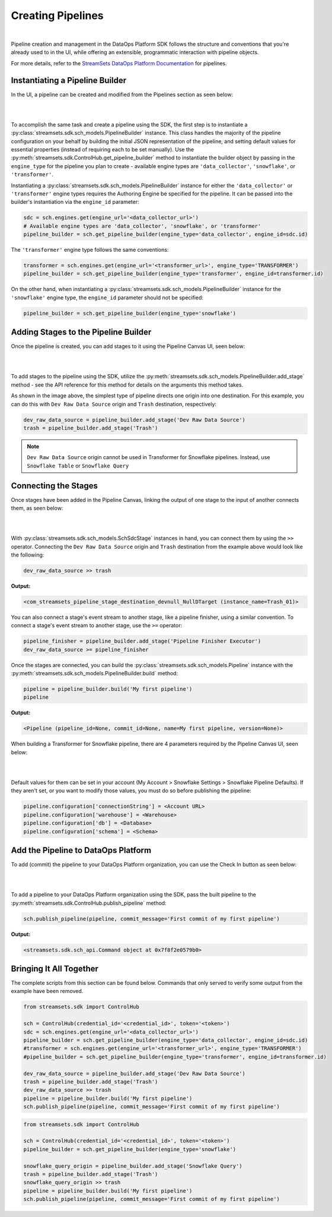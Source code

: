 Creating Pipelines
==================
|
Pipeline creation and management in the DataOps Platform SDK follows the structure and conventions that you're already
used to in the UI, while offering an extensible, programmatic interaction with pipeline objects.

For more details, refer to the `StreamSets DataOps Platform Documentation <https://docs.streamsets.com/portal/platform-controlhub/controlhub/UserGuide/Pipelines/Pipelines_title.html>`_
for pipelines.

Instantiating a Pipeline Builder
~~~~~~~~~~~~~~~~~~~~~~~~~~~~~~~~

In the UI, a pipeline can be created and modified from the Pipelines section as seen below:

.. image:: ../_static/images/build/pipeline_ui.png
|
|
To accomplish the same task and create a pipeline using the SDK, the first step is to instantiate a
:py:class:`streamsets.sdk.sch_models.PipelineBuilder` instance. This class handles the majority of the pipeline
configuration on your behalf by building the initial JSON representation of the pipeline, and setting default values for
essential properties (instead of requiring each to be set manually). Use the :py:meth:`streamsets.sdk.ControlHub.get_pipeline_builder`
method to instantiate the builder object by passing in the ``engine_type`` for the pipeline you plan to create -
available engine types are ``'data_collector'``, ``'snowflake'``, or ``'transformer'``.

Instantiating a :py:class:`streamsets.sdk.sch_models.PipelineBuilder` instance for either
the ``'data_collector'`` or ``'transformer'`` engine types requires the Authoring Engine be specified for the pipeline.
It can be passed into the builder's instantiation via the ``engine_id`` parameter:

.. code-block:: python

    sdc = sch.engines.get(engine_url='<data_collector_url>')
    # Available engine types are 'data_collector', 'snowflake', or 'transformer'
    pipeline_builder = sch.get_pipeline_builder(engine_type='data_collector', engine_id=sdc.id)

The ``'transformer'`` engine type follows the same conventions:

.. code-block:: python

    transformer = sch.engines.get(engine_url='<transformer_url>', engine_type='TRANSFORMER')
    pipeline_builder = sch.get_pipeline_builder(engine_type='transformer', engine_id=transformer.id)

On the other hand, when instantiating a :py:class:`streamsets.sdk.sch_models.PipelineBuilder` instance for the
``'snowflake'`` engine type, the ``engine_id`` parameter should not be specified:

.. code-block:: python

    pipeline_builder = sch.get_pipeline_builder(engine_type='snowflake')

Adding Stages to the Pipeline Builder
~~~~~~~~~~~~~~~~~~~~~~~~~~~~~~~~~~~~~

Once the pipeline is created, you can add stages to it using the Pipeline Canvas UI, seen below:

.. image:: ../_static/images/build/stages_unconnected.png
|
|
To add stages to the pipeline using the SDK, utilize the :py:meth:`streamsets.sdk.sch_models.PipelineBuilder.add_stage`
method - see the API reference for this method for details on the arguments this method takes.

As shown in the image above, the simplest type of pipeline directs one origin into one destination. For this example,
you can do this with ``Dev Raw Data Source`` origin and ``Trash`` destination, respectively:

.. code-block:: python

    dev_raw_data_source = pipeline_builder.add_stage('Dev Raw Data Source')
    trash = pipeline_builder.add_stage('Trash')

.. note::
  ``Dev Raw Data Source`` origin cannot be used in Transformer for Snowflake pipelines.
  Instead, use ``Snowflake Table`` or ``Snowflake Query``

Connecting the Stages
~~~~~~~~~~~~~~~~~~~~~

Once stages have been added in the Pipeline Canvas, linking the output of one stage to the input of another connects
them, as seen below:

.. image:: ../_static/images/build/pipeline_canvas.png
|
|
With :py:class:`streamsets.sdk.sch_models.SchSdcStage` instances in hand, you can connect them by using the ``>>``
operator. Connecting the ``Dev Raw Data Source`` origin and ``Trash`` destination from the example above would look
like the following:

.. code-block:: python

    dev_raw_data_source >> trash

**Output:**

.. code-block:: python

    <com_streamsets_pipeline_stage_destination_devnull_NullDTarget (instance_name=Trash_01)>

You can also connect a stage's event stream to another stage, like a pipeline finisher, using a similar convention. To
connect a stage's event stream to another stage, use the ``>=`` operator:

.. code-block:: python

    pipeline_finisher = pipeline_builder.add_stage('Pipeline Finisher Executor')
    dev_raw_data_source >= pipeline_finisher

Once the stages are connected, you can build the :py:class:`streamsets.sdk.sch_models.Pipeline` instance with
the :py:meth:`streamsets.sdk.sch_models.PipelineBuilder.build` method:

.. code-block:: python

    pipeline = pipeline_builder.build('My first pipeline')
    pipeline

**Output:**

.. code-block:: python

    <Pipeline (pipeline_id=None, commit_id=None, name=My first pipeline, version=None)>

When building a Transformer for Snowflake pipeline, there are 4 parameters required by the Pipeline Canvas UI, seen
below:

.. image:: ../_static/images/build/snowflake_required_parameters.png
|
|
Default values for them can be set in your account (My Account > Snowflake Settings > Snowflake Pipeline Defaults). If
they aren't set, or you want to modify those values, you must do so before publishing the pipeline:

.. code-block:: python

    pipeline.configuration['connectionString'] = <Account URL>
    pipeline.configuration['warehouse'] = <Warehouse>
    pipeline.configuration['db'] = <Database>
    pipeline.configuration['schema'] = <Schema>

Add the Pipeline to DataOps Platform
~~~~~~~~~~~~~~~~~~~~~~~~~~~~~~~~~~~~

To add (commit) the pipeline to your DataOps Platform organization, you can use the Check In button as seen below:

.. image:: ../_static/images/build/pipeline_check_in.png
|
|
To add a pipeline to your DataOps Platform organization using the SDK, pass the built pipeline to the
:py:meth:`streamsets.sdk.ControlHub.publish_pipeline` method:

.. code-block:: python

    sch.publish_pipeline(pipeline, commit_message='First commit of my first pipeline')

**Output:**

.. code-block:: python

    <streamsets.sdk.sch_api.Command object at 0x7f8f2e0579b0>

Bringing It All Together
~~~~~~~~~~~~~~~~~~~~~~~~

The complete scripts from this section can be found below. Commands that only served to verify some output from the
example have been removed.

.. code-block:: python

    from streamsets.sdk import ControlHub

    sch = ControlHub(credential_id='<credential_id>', token='<token>')
    sdc = sch.engines.get(engine_url='<data_collector_url>')
    pipeline_builder = sch.get_pipeline_builder(engine_type='data_collector', engine_id=sdc.id)
    #transformer = sch.engines.get(engine_url='<transformer_url>', engine_type='TRANSFORMER')
    #pipeline_builder = sch.get_pipeline_builder(engine_type='transformer', engine_id=transformer.id)

    dev_raw_data_source = pipeline_builder.add_stage('Dev Raw Data Source')
    trash = pipeline_builder.add_stage('Trash')
    dev_raw_data_source >> trash
    pipeline = pipeline_builder.build('My first pipeline')
    sch.publish_pipeline(pipeline, commit_message='First commit of my first pipeline')

.. code-block:: python

    from streamsets.sdk import ControlHub

    sch = ControlHub(credential_id='<credential_id>', token='<token>')
    pipeline_builder = sch.get_pipeline_builder(engine_type='snowflake')

    snowflake_query_origin = pipeline_builder.add_stage('Snowflake Query')
    trash = pipeline_builder.add_stage('Trash')
    snowflake_query_origin >> trash
    pipeline = pipeline_builder.build('My first pipeline')
    sch.publish_pipeline(pipeline, commit_message='First commit of my first pipeline')
